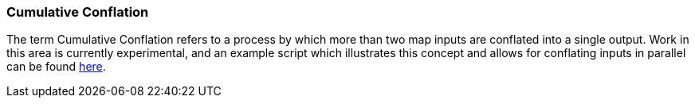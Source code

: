 
[[CumulativeConflation]]
=== Cumulative Conflation

The term Cumulative Conflation refers to a process by which more than two map inputs are conflated
into a single output. Work in this area is currently experimental, and an example script which 
illustrates this concept and allows for conflating inputs in parallel can be found 
https://github.com/ngageoint/hootenanny/blob/master/scripts/core/ConflateCumulative.sh[here]. 

